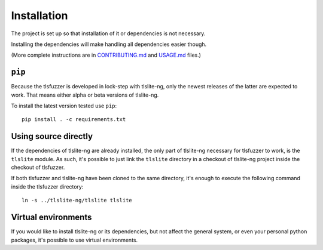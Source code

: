 .. _installation:

============
Installation
============

The project is set up so that installation of it or dependencies is not
necessary.

Installing the dependencies will make handling all dependencies easier though.

(More complete instructions are in
`CONTRIBUTING.md <https://github.com/tomato42/tlsfuzzer/blob/master/CONTRIBUTING.md>`_
and
`USAGE.md <https://github.com/tomato42/tlsfuzzer/blob/master/USAGE.md>`_
files.)

``pip``
=======

Because the tlsfuzzer is developed in lock-step with tlslite-ng, only the
newest releases of the latter are expected to work. That means either
alpha or beta versions of tlslite-ng.

To install the latest version tested use ``pip``:

::

    pip install . -c requirements.txt


Using source directly
=====================

If the dependencies of tlslite-ng are already installed, the only part of
tlslite-ng necessary for tlsfuzzer to work, is the ``tlslite`` module.
As such, it's possible to just link the ``tlslite`` directory in a
checkout of tlslite-ng project inside the checkout of tlsfuzzer.

If both tlsfuzzer and tlslite-ng have been cloned to the same directory,
it's enough to execute the following command inside the tlsfuzzer directory:

::

    ln -s ../tlslite-ng/tlslite tlslite


Virtual environments
====================

If you would like to install tlslite-ng or its dependencies, but not affect
the general system, or even your personal python packages, it's possible
to use virtual environments.
